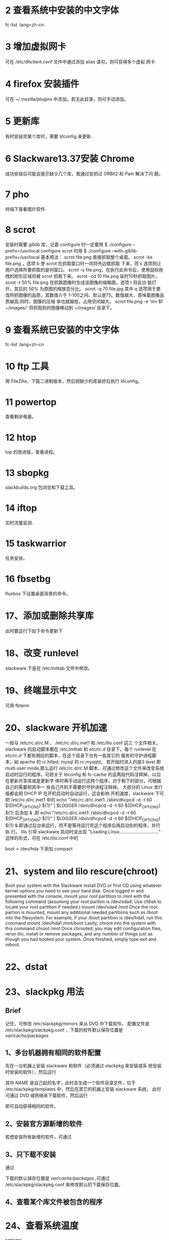 * 2 查看系统中安装的中文字体
   fc-list :lang=zh-cn
* 3 增加虚拟网卡
   可在 /etc/dhclient.conf 文件中通过添加 alias 语句，则可获得多个虚拟
   网卡.
* 4 firefox 安装插件
   可在 ~/.mozilla/plugins 中添加。若无此目录，则可手动添加。
* 5 更新库
   有时安装完某个库时，需要 ldconfig 来更新.
* 6 Slackware13.37安装 Chrome
  成功安装后可能会提示缺少几个库，我通过安抓过 ORBit2 和 Pam 解决了问
  题。
* 7 pho
  终端下查看图片软件.
* 8 scrot
  安装时需要 giblib 库，记着 configure 时一定要用
  $ ./configure --prefix=/usr/local
  configure scrot 时用
  $ ./configure --with-giblib-prefix=/usr/local
  基本用法：
  scrot file.png 直接抓取整个桌面。
  scrot -bs  file.png ，选项 b 使 scrot 在抓取窗口时一同将外边框抓取
  下来，而 s 选项则让用户选择所要抓取的是何窗口。
  scrot -s file.png，在执行此命令后，使用鼠标拖拽的矩形区域将被 scrot
  抓取下来。
  scrot -cd 10 file.png 延时10秒抓取图片。
  scrot -t 50% file.png 在抓取图像时生成该图像的缩略图，选项 t 将此功
  能打开，其后的 50% 为原图的缩放百分比。
  scrot -q 70 file.jpg 其中 q 选项用于更改所抓图像的品质，其数值介于
  1-100之间，默认是75。数值越大，意味着图像品质越高;同时，图像的压缩
  率也就越低，占用空间越大。
  scrot file.png -e 'mv $f ~/images/' 将抓取到的图像移动到 ~/images/
  目录下。
* 9 查看系统已安装的中文字体
   fc-list :lang=zh-cn
* 10 ftp 工具
   用 FileZilla，下载二进制版本，然后把缺少的库装好后执行 ldconfig。
* 11 powertop
   查看剩余电量。
* 12 htop
   top 的改进版，查看进程。
* 13 sbopkg
   slackbuilds.org 包浏览和下载工具。
* 14 iftop
   实时流量监测.
* 15 taskwarrior
   任务安排。
* 16 fbsetbg
   fluxbox 下设置桌面背景的命令。 
* 17、添加或删除共享库
   此时要运行下如下命令更新下
   # ldconfig
* 18、改变 runlevel
   slackware 下是在 /etc/inittab 文件中修改。
* 19、终端显示中文
   可用 fbterm
* 20、slackware 开机加速
   一般与 /etc/rc.d/rc.M 、 /etc/rc.d/rc.inet1 和 /etc/lilo.conf 这三
   个文件相关。
   slackware 的启动脚本都在 /etc/inittab 和 /etc/rc.d/ 目录下。每个
   runlevel 在 /etc/rc.d/ 下都有相应的脚本，在这个目录下也有一些其它的
   服务的守护进程脚本，如 apache 的 rc.httpd, mysql 的 rc.mysqld。
   若开始时进入的是3 level 即 multi user mode,那么运行 /etc/rc.d/rc.M
   脚本，可通过修改这个文件来改变系统启动时运行的程序。可把关于
   ldconfig 和 fc-cache 的这两段代码注释掉，以后在更新共享库或是更新字
   体时再手动运行这两个程序。对于剩下的部分，可根据自己的需要把其中一
   些自己开机不需要的守护进程注释掉。
   大部分的 Linux 发行版都会把 DHCP IP 在开机启动时自动运行，这会影响
   开机速度，slackware 下可把 /etc/rc.d/rc.inet1 中的
   echo "/etc/rc.d/rc.inet1:  /sbin/dhcpcd -d -t 60 ${DHCP_OPTIONS} ${1}" | $LOGGER
   /sbin/dhcpcd -d -t 60 ${DHCP_OPTIONS} ${1}
   后添加 & ,即
   echo "/etc/rc.d/rc.inet1:  /sbin/dhcpcd -d -t 60 ${DHCP_OPTIONS} ${1}" | $LOGGER
   /sbin/dhcpcd -d -t 60 ${DHCP_OPTIONS} ${1} &
   即通过后台来运行，而不是等待运行完这个程序后再启动别的程序，并行执
   行。
   lilo 引导 slackware 启动时会出现 "Loading
   Linux..............................."
   这样的形式，可在 /etc/lilo.conf 中的
   # Start LILO global section
   boot = /dev/hda
   下添加
   compact
* 21、system and lilo rescure(chroot)
   Boot your system with the Slackware install DVD or first CD using
   whatever kernel options you need to see your hard disk. Once logged
   in and presented with the console, mount your root partition to
   /mnt with the following command (assuming your root partion is
   /dev/sda4. Use cfdisk to locate your root partition if needed.)
   mount /dev/sda4 /mnt
   Once the root partion is mounted, mount any additional needed
   partitions such as /boot into the filesystem. For example, if your
   /boot partition is /dev/hda1, run this command
   mount /dev/hda1 /mnt/boot
   Lastly, chroot into the system with this command
   chroot /mnt
   Once chrooted, you may edit configuration files, rerun lilo,
   install or remove packages, and any number of things just as though
   you had booted your system. Once finished, simply type exit and
   reboot.
* 22、dstat
* 23、slackpkg 用法
** Brief
   记住，可修改 /etc/slackpkg/mirrors 来从 DVD 中下载软件。
   配置文件是 /etc/slackpkg/slackpkg.conf ，下载的软件默认保存位置是
   /var/cache/packages/
** 1、多台机器拥有相同的软件配置
    先在一台机器上安装 slackware 和软件（必须通过 slackpkg 来安装或系
    统安装时安装的软件），然后运行
    # slackpkg generate-template NAME
    其中 NAME 是自己起的名字，此时会生成一个软件目录文件，位于
    /etc/slackpkg/templates 中，然后在其它的机器上安装 slackware 系统，
    此时可通过 DVD 或网络来下载软件，然后运行
    # slackpkg install-template NAME
    即可自动获得相同的软件。
** 2、安装官方源新增的软件
    # slackpkg install-new
    若想安装所有新增的软件，可通过
    # slackpkg install slackware
** 3、只下载不安装
    通过
    # slackpkg download 软件名
    下载的默认保存位置是 /var/cache/packages/ ,可通过
    /etc/slackpkg/slackpkg.conf 来修改默认的下载保存位置。
** 4、查看某个库文件被包含的程序
   # slackpkg file-search 库
* 24、查看系统温度
   sensors
* 25、查看二进制程序的依赖关系
   $ objdump -x 程序 | grep NEEDED
   or
   $ readelf -d 程序
   or
   $ ldd 程序
   但这些不会跟踪 runtime dependencies，这种依赖指的是编译时不需要这种
   包，但在程序运行时得载入。
* 26、重装 windows 后如何恢复 lilo？
   有两种方法。
   1) 通过 Slackware 的 LiveDVD 进入安装界面，设置 / 分区时，不格式化，在安装程
   序部分，选个小点儿的包安装，然后安装 lilo 即可。
   2）先备份当前的 MBR (Master Boot Record)，可用如下方法：
   # dd if=/dev/hda of=/home/flyer/boot.mbr bs=512 count=1
   然后找个 liveCD，挂载上 boot.mbr 保存的分区，如我保存在 /home 分区
   下，即 sda7,然后输入： 
   # dd if=/mnt/sda7/flyer/boot.mbr of=/dev/hda bs=512 count=1
   这时重写了 MBR，重启电脑即可。
* 27、把普通用户加入到如下组中
   1) audio - access to audio Devices
   2) cdrom - access to cdrom/dvds
   3) floppy - access to floppy drives
   4) plugdev - access to flash drives
   5) video - access to framebuffer devices(/dev/fb0)
   6) power - allows users to control HAL suspend, hybernate, and
      shutdown
   7) netdev - allows users to control wicd for wireless networking
   The correct list sometimes changes with Slackware version upgrates,
   so see CHANGES_AND_HINTS.TXT for updated information.
* 28、How do I get CPU frequency scaling?
   Change "CPUFREQ=battery" to "CPUFREQ=on" in /etc/rc.d/rc.modules
* 29、fluxbox 修改时间显示
   在 toolbar 中单击右键，选中 Edit Clock Format，然后修改，参数为：
   %a - abbreviated weekday name according to the current locale
   %A - full weekday name according to the current locale
   %b - abbreviated month name according to the current locale
   %B - full month name according to the current locale
   %c - preferred date and time representation for the current locale
   %C - century number (the year divided by 100 and truncated to an
   integer, range 00 to 99)
   %d - day of the month as a decimal number (range 01 to 31)
   %D - same as %m/%d/%y
   %e - day of the month as a decimal number, a single digit is
   preceded by a space (range '1' to '31')
   %G - The 4-digit year corresponding to the ISO week number (see
   %V). This has the same format and value as %Y, except that if the
   ISO week number belongs to the previous or next year, that year is
   used instead.
   %h - same as %b
   %H - hour as a decimal number using a 24-hour clock (range 00 to
   23)
   %l - hour as a decimal number using a 12-hour clock (range 01 to
   12)
   %j - day of the year as a decimal number (range 001 to 366)
   %m - month as a decimal number (range 01 to 12)
   %M - minute as a decimal number
   %n - newline character
   %p - either 'a.m.' or 'p.m.' according to the given time value, or the
   corresponding strings for the current locale
   %r - time in a.m. and p.m. notation
   %R - time in 24 hour notation
   %S - second as a decimal number
   %t - tab character
   %T - current time, equal to %H:%M:%S
   %u - weekday as a decimal number [1,7] with 1 representing Monday 
* 30、How do I get audio working?
   1)Is your user account a member of the audio group?
   2) Have you run *alsamixer* to set your volume levels, which may be
      muted and/or zeroed by default?
   3)Have you run *alsactl store* to save your volume settings? 
* 31、How can I avoid crashes when I log out?
  This happens to some people who use KDM.
  Uncomment (remove the hash from) the /#TerminateServer=ture/ line
  in /etc/kde/kdm/kdmrc to solve it.
* 32、dia 画图软件
* 33、Virtualbox
** 1、VirtualBox设置共享文件夹
  虚拟系统是 linux ,则在虚拟的系统下输入
  $ sudo mount -t vboxsf 主系统下共享文件夹 /mnt
  (前提是要装好Virtualbox Guest Additions，若提示vboxsf参数错误，改下"
  主系统下共享文件夹"的大小写)
** 2、添加支持 USB、PXE扩展
    先去 Virutalbox 官网下载 Virtualbox_extension_pack,然后打开
    Virtualbox，File->Preferences->Extensions，然后按提示安装即可。有
    时安装失败是因为权限不够，可以 root 身份打开 Virtualbox 来安装扩展。
    Virtualbox 有很多扩展，可以学学看。
* 34、修改 Linux 环境变量
** 1、永久修改
    修改 /etc/profile 或 ~/.profile，采用如下格式 
    export TMP=tmpfs
    然后运行 
    # source /etc/profile
    即可立即生效，某则重启时才会生效.
** 2、临时修改
    采用如下格式时，只对当前 shell 临时有效，关闭该 shell 后失效:
    $ export TMP=tmpfs
    使用如下命令可删除指定的环境变量
    $ unset TMP=tmpfs
* 35、更新 bashrc 或 profile
  可用 source 命令，也可重启电脑.
* 36、distcc
** 1、简介
    Distcc 是一个分布式编译软件，与 gcc 配合使用，将编译任务分布到网络中
    的参与主机。它包含一个服务器 distccd 和一个客户端程序。
** 2、安装
    ./autogen.sh       # If "configure" does not already exist.
    ./configure
    make
    make check         # Optional! Should have python >= 2.4 installed.
    make install       # You may need to use "sudo" for this command.
    make installcheck  # Optional! Should have python >= 2.4 installed.
** 3、使用
    可用 root 身份或普通用户身份启动 distccd，采用如下格式:
    # distccd --daemon --allow IP地址
    或
    $ distccd --daemon --allow IP地址
    然后在 ~/.bashrc 中添加如下语句：
    export DISTCC_HOSTS="mymachine other_machine"
    其中, "mymachine" 指主机机器的 HOSTNAME,"other_machine" 指其它机器的
    HOSTNAME.注意，排在前面的机器似乎会先工作，即可把配置高的机器放在最
    前面。然后通过如下命令更新 .bashrc
    $ source ~/.bashrc
    但这种方式对于不同的机器可能不能起到效果，Slackware 可添加到
    ~/.profile 中，若
    $ echo $DISTCC_HOSTS
    仍显示为空的话，就手动添加：
    $ export DISTCC_HOSTS="mymachine other_machine"
    解压源码包，进入源码包目录，先 configure,用如下格式:
    $ CC=distcc ./configure
    然后使用 make 编译，可采用如下格式
    $ make -j num
    其中 "num" 指 gcc 一次需要编译多少内容，在 distcc 工作的机器中平均分
    配这些任务。
    可用如下命令来实时关注 distcc 的工作状态
    $ distccmon-text 2
    其中， '2' 为隔多少时间刷新一遍显示结果。
** 4、注意事项
    若能保持对 distcc 集群中的所有节点使用相同版本的 gcc，则 distcc 程序
    可获得最佳工作状态;若这些节点使用的是不同版本，则可能导致编译不稳定，
    甚至可能导致编译过程完全失败。
* 37、与模块相关的命令
  insmod, rmmod, lsmod, modprobe, modinfo
* 38、git
** 1、修改默认的编辑器
   在工作目录中的 ./.git/config 中的 [core] 中添加
   editor = 编辑器
   即可.
* 39、使用 Alien 的 Slackware 包
   http://connie.slackware.com/~alien/slackbuilds/ 
   从这个网站上下载，具体步骤看这个网页的介绍。
* 40、更新 ~/.Xresources 配置
  更新完后，可通过
  $ xrdb .Xresources
  来启动刚配置的效果。
* 41、slackware 安装字体（感觉还是有些问题)
  先安装字体，在字体所在目录依次执行
  # mkfontscale
  # mkfontdir
  # fc-cache -f
  然后在 /etc/X11/xorg.conf-vesa 和 /etc/fonts/fonts.conf 中添加自己
  所在路径，接着执行下
  # fc-cache -fv 即可。
* 42、查看磁盘大小
   使用 df 命令可查看所有分区的大小和使用情况。
   使用 du 可查看具体的目录的大小的情况。
* 43、查看硬件相关信息
  可用 
  # dmidecode 参数
  具体用法 man 一下。
* 44、查看连接在 PCI 总线上所有硬件的信息
  # lspci
* 45、挂载相关
** 1、加载的模块
   查看当前加载的模块
   # lsmod
   加载新的模块
   # insmod 模块
   或
   # modprobe  模块
   卸载模块
   # rmmod 模块
** 2、查看当前设备，包括插入的外设，如 U 盘
  $ cat /proc/partitions
  或
  # fdisk -l
  查看已挂载设备，可用
  # mount
  或 
  # mount -l
  或
  $ cat /proc/mounts
  或
  $ cat /etc/mtab 
** 3、查看使用某个挂载设备的进程
   # fuser 挂载点
** 4、自动挂载
   这与 hal 服务相关，可在 /etc/dbus-1/system.d/hal.conf 中配置 hal 的
   相关信息。
** 5、设置显示编码
   挂载后可能发现设备显示的是乱码，可在 mount 命令后加参数 -o
   codepage=数字 或 -o iocharset=编码类型 ，codepage 指定文件系统的代
   码页，简体中文代码页是 936, iocharset 指定字符集，简体中文一般用
   cp936、gb2312、utf8
** 6、增加普通用户权限
   默认挂载的设备，普通用户是不能写的，有的设置没有读的权限，这是由于
   umask 的设置造成的，可在 mount 后加参数 -o umask=000 ，这样普通用户
   就有了对此挂载设备的所有权限。
** 7、挂载光盘
   # mount /dev/cdrom 挂载点 -t iso9660 -o loop
** 8、把已挂载设备挂载在另一个位置
   # mount --bind old_dir new_dir
   取消这个操作，可用 
   # mount --move old_dir new_dir
   注意，第二个命令中的 old_dir 和 new_dir 是相对当前操作而言的。
** 9、kill 与设备相关的进程
   有时 mount 的设备无法卸载，可使用 
   $ fuser -k 设备名
   直接 kill 掉所有与该设备应用相关的进程，然后就可卸载了。
   或用
   $ fuser -k 挂载点
   有时后者更有用。
* 46、无线网络
  我的电脑在 Slackware 下需要支持 ath5k 模块才能使用无线网卡，但指示灯
  不亮，可使用 wicd 来使用无线网络，命令依次为
  # wicd
  # wicd-client
* 47、扫描网络服务端口
  可用 nmap 命令。
* 48、磁盘恢复工具
  TestDisk.
* 49、查找某个变量或函数
  可用 grep 命令，形如：
  $ grep var(or function) file
* 50、根据名字终止进程
  假如进程名字是 prog，可用如下方式终止该进程：
  # pkill prog
* 51、fluxbox 永久设置桌面背景
  在 ~/.fluxbox/init 中添加
  session.screen0.rootCommand: fbsetbg -f 图片位置
* 52、安装 wireshark
  安装后运行下
  # ld-config
  后即可使用 wireshark
* 53、查看系统信息
  $ cat /proc/cpuinfo
  查看 CPU 信息
  $ cat /proc/meminfo
  查看内存信息
  $ cat /proc/ioports
  查看 I/O 端口
  $ cat /proc/swaps
  查看交换分区信息
  $ cat /proc/interrupts
  查看中断信息
  $ cat /proc/partitions
  查看磁盘分区
  $ cat /proc/bus/usb/devices
  查看 USB 设备
  $ cat /proc/bus/input/devices
  查看输入设备:键盘鼠标 
  $ cat /proc/bus/pci/devices
  查看系统负载
  # lspci
  查看 PCI 设备
  # lsusb
  查看 USB 设备
  # vmstat
  报告虚拟内存统计信息
  # fdisk -l
  查看分区信息
  # hdparm -i /dev/sda
  查看磁盘参数
  # df -h
  查看分区信息
  # dmidecode
  读取系统 DMI 表来显示硬件和 BIOS 信息
  # lsmod
  当前加载的驱动
  # dmesg
  查看开机检查的硬件,可使用 grep 过滤: eth, cpu, mem, pci, usb, vga, sda...
  # uptime 
  查看系统负载 
  $ cat /etc/issue
  查看当前 OS 版本信息
  $ getconf LONG_BIT
  查看 CPU 运行模式,结果若为 32 表示当前 CPU 运行在 32 bit 模式下,但不代表 CPU 不支持 64 bit.
  $ cat /proc/cpuinfo | grep flags | grep 'lm' | wc -l
  查看 CPU 是否支持 64 bit,若结果大于 0,说明支持 64 bit 计算,其中 'lm' 指 long mode, 支持 lm 则是 64 bit.
  $ lscpu
  查看 CPU 信息概要
* 54、slackware 固定 /etc/resolv.conf
  由 
  $ man 5 rc.inet1.conf
  可知，通过在 /etc/rc.d/rc.inet1.conf 的网卡下添加
  DHCP_KEEPRESOLV[0]="yes"
  即可。
  但这个似乎有问题，可修改 /etc/dhcpcd.conf，在其中添加
  nohook resolv.conf
* 55、查看常用函数的实现
  在 gcc 源码包中带的有。
* 56、帮助文档
  /usr/doc 其中 Linux-FAQs Linux-HOWTOs Linux-PAMs 挺有用的。
* 57、查看目录的含义
  $ man 7 hier
* 58、搜索命令
  常用的有 which、whereis、find、slocate,其中 which 和 whereis 只能搜索程序，不
  能搜索其它文件。slocate 是通过数据库来搜索某个文件或程序，更新数据库用如下命
  令:
  # updatedb
* 59、网络配置命令 netconfig
* 60、slackware 安装新内核
  /System.map/ : The system map file for this kernel
  /bzImage/ : The actual kernel image
  /config/ : The source configuration file for this kernel
  How to install a new kernel: 
  To use a kernel, copy the *System.map* and *config*
  files to your */boot* directory and copy the kernel image to
  */boot/vmlinuz*. Run */sbin/lilo(8)* to install LILO for the new kernel, and
  then reboot your system. That's all there is to installing a new kernel.
  The kernels that end with a *.i* are IDE kernels. That is, they include no SCSI
  support in the base kernel. The kernels that end with *.s* are SCSI
  kernels. They include all the IDE support in *.i* kernels, plus SCSI support.
* 61、modules
  Kernel modules are another name for device drivers that can be inserted into a
  running kernel.
  Modules are stored in the */lib/modules/kernelversion* directory on your
  system. They can be loaded at boot time through the *rc.modules* file. To see a
  list of modules that are currently active, use the *lsmod(1)* command.
  To remove a module, you use the *rmmod(1)* command. Modules can be loaded by the
  *modprobe(1)* or *insmod(1)* command. *modprobe* is usually safer because it
  will load any modules that the one you're trying to load depends on.
  Users can use the kernel autoloader for module management. By default, Slackware
  includes *kmod* in its kernels. *kmod* is a kernel option that enables the
  kernel to automatically load modules as they are requested. For more information
  on *kmod* and how it is configured, see */usr/src/linux/Documentation/kmod.txt*.
* 62、strings 命令
  查看文件中的字符串，也包括可执行文件。
* 63、与环境变量相关的程序
  set、unset、export
* 64、screen
  It's a terminal emulator that has virtual terminal like capabilities.
  All *screen* commands are prefixed with a CTRL+A keystroke, e.g., CTRL+A+C
  creating a new terminal session, CTRL+A+N switching to the next terminal,
  CTRL+A+P switching to the previous terminal.
  
  添加新窗口: C-a c
  杀掉当前窗口: C-a k
  切换到下一个窗口: C-a n
  切换到前一个窗口: C-a p

  若需要长时间在开发机上运行一个程序，但担心 ssh 断后程序中断，可通过 screen 的
  会话控制功能来控制.
  先执行
  $ screen
  在当前的会话中运行程序。若此时想退出该会话，按下组合键 "C-a d" 退出该会话，此
  时即使中断了 ssh 也不会担心程序被终止.通过
  $ screen -ls
  可查看当前有多少个会话，假如其中有如下的会话
  25566.pts-56.dev-flyer
  要转到该会话下，通过如下命令运行
  $ screen -r 25566

  若需要频繁使用 screen 的该功能，可建立别名来减少输入

  alias sls='screen -ls'
  alias srun='screen -r'
* 65、查询指定用户信息(可以是远程用户)
  $ finger 用户或邮箱
* 66、网络工具
** 1、host
** 2、nslookup
** 3、dig
** 4、traceroute
** 5、ncftp
   ftp 工具，增强了一些功能。
** 6、聊天工具
   wall
   talk
   ytalk
   write
* 67、压缩与解压缩
** gzip 
   $ gzip -9 filename
   会获得最大的压缩率. gzip 压缩文件后会覆盖掉原来的文件.
** bzip2
   用法同 gzip,压缩率也比 gzip 好,但压缩时比较占 CPU.
** tar
** zip
** unzip
** p7zip
** 7z
* 68、Slackware 包管理
** pkgtool
** installpkg
** removepkg
** upgradepkg
** rpm2tgz/rpm2targz
* 69、关机和重启方法
  有三类关机和重启方法：
  第一类是使用 shutdown 命令：
  # shutdown -h now
  直接关机
  # shutdown -h time
  在 time 秒后关机.
  # shutdown -r now
  立即重启.
  # shutdown -r time
  在 time 秒后重启。
  第二类是使用 halt 和 reboot 命令:
  # reboot
  立即重启电脑。
  # halt
  立即关机。
  第三类是使用 telinit 命令：
  # telinit 0
  立即关机。
  # telinit 6
  立即重启。
* 70、crontab 
  可用
  $ crontab -e
  来修改要执行的命令。在 root 下执行这个命令添加预执行的程序时，发现最终没有添加
  进去，不知什么原因，可进入 /var/spool/cron/crontabs/ 目录下修改 root 文件来实
  现。
  在 crontab 中设置执行脚本会出现问题，因为 crond 只载入三个环境变量 HOME、USER、
  SHELL，一般的解决方法是在输入命令时先转到脚本所在的目录然后再执行。
* 71、有用的命令
  netstat 显示网络状态
  vmstat  显示虚拟内存状态
  iostat  显示 I/O 状态
  basename 字符串参数的基本名称
  expr    做运算
* 72、随机数
  在 bash、ksh 等 shell 解释器中有个环境变量 RANDOM，是个随机数，可以用来产生随
  机数。
* 73、使输出反白显示
  在 
  $ tput smso
  和
  $ tput rmso
  之间添加的数据都会反白显示。该技巧在 shell 脚本中比较有用。
* 75、数制转换
  命令行下可用 printf 命令，如把十进制数转化为八进制数：
  $ printf %o 十进制数
  把十进制转化为十六进制:
  $ printf %x 十进制数

* 76、强大的计算工具
  命令行下有个可计算任意精度的程序 bc.
* 77、删除重复的行 uniq
  这个命令可删除文件中上下挨着的重复的行。
  若显示当前文件中的非重复的行，用
  $ cat 文件名 | uniq
  若想把文件中挨着的重复的行删去后保存入另一个文件中，用 
  $ uniq 原文件 新的文件

* 78、sed 删除文件中的空白行
  $ cat 文件 | sed /^$/d
* 79、对输出的文本不显示前几行
  当在终端上显示某些文本内容而不想要前几行时，以不显示第一行为例，使用如下命令:
  $ cat 文件 | tail +2
  其中 tail 的参数为不显示的前几行加 1.
* 80、程序流程图软件
  dia
* 81、diff
  除了可以比较文件的不同，还可以制作补丁，后者用户很大。
  $ diff -uN old new > old.patch
  比较 old 和 new 文件的不同，对 old 文件制作补丁。
  $ patch -p0 < old.patch
  向 old 文件打入补丁。
  $ patch -RE -p0 < old.patch
  去除补丁，恢复成原来的文件。
* 82、交互式 python 的增强工具
  ipython
* 83、stat
  查看文件和文件系统的状态。
* 84、通过 inode 删除文件或重命名文件
  有时文件名不好打出来，删除这个文件很麻烦，此时就可以通过 inode 来删除这个文件，
  命令为：
  $ find . -inum inode号 -exec rm {} \;
  重命名文件
  $ find . -inum inode号 -exec mv {} 新名 \;
* 85、磁盘检测工具
  smartmontools
  基本用法：
  先运行 smartd 后台程序。
  1993 年之后的硬盘一般都支持 SMART (Self Monitoring  Analysis and Reporting
  Technology 自动检测分析及报告技术)。
  检测磁盘是否支持 SMART 技术：
  # smartctl -i <device>
  若磁盘不支持，则可开启：
  # smartctl --smart=on --offlineauto=on --saveauto=on <device>>
  检查磁盘状况，若显示 PASSED，则良好，若显示 FAILURE，则磁盘有问题：
  # smartctl -H <device>
  显示磁盘详细状况
  # smartctl -A <device>
  显示结果解释：FLAG是标记，标准数值(VALUE)应当小于或等於关键值(THRESH)。WHEN_FAILED 代表错误
  信息，上面显示的WHEN_FAILED纵行是空行，说明硬盘没有故障。如果WHEN_FAILED显示数
  字，表明硬盘磁道可能有比较大的坏道。
  后台检测硬盘，消耗时间短 
  # smartctl -t short <device> 
  后台检测硬盘，消耗时间长   
  # smartctl -t long <device> 
  前台检测硬盘，消耗时间短
  # smartctl -C -t short <device> 
  前台检测硬盘，消耗时间长
  # smartctl -C -t long <device> 
  终止后台检测
  # smartctl -X <device>
* 86、磁盘无法引导
  可能有以下原因：
  1、分区表坏了，在 linux 下通过 fdisk 命令无法检测出磁盘信息。但可以试着用
  dmesg 命令查看相应的磁盘信息，找相应的驱动模块来引导起磁盘。
  2、磁盘接口坏了，这时可换个壳试试。
  3、磁盘芯片坏了，表现是磁盘无转动的声音。
  前两种情况还有机会读取磁盘中的信息，第三种情况就无法读取磁盘信息了。
* 87、搭建 DNS 服务器
  可以尝试使用 dnsmasq.
* 88、openbox 改变 workplace
  按着 Ctrl-Shift ，通过左右键来选取 workplace
  若此时光标在一个进程上，如 Emacs 上，则 Emacs 被移动到制定的 workplace 中。

* 89、文件编码转换
  convmv 或 iconv
  
  例:
  $ iconv -f 源编码 -t 目标编码 文件 -o 转换后的文件
* 90、分大文件和拼装文件
  用 lxsplit 或 split 命令。
* 91、mplayer 加载字幕
  mplayer 可自动加载同目录下的名字相同的电影的字幕(后缀不同)。
  也可用如下方式指定:
  $ mplayer 电影名 -sub 字幕
  有时会出现乱码，可用
  $ mplayer 电影名 -sub 字幕 -subcp 编码方式(如 gbk)
* 92、slackware 禁止长时间不动电脑时屏幕变黑
  在 ~/.xinitrc 文件中添加如下语句:
  /usr/bin/xset -dpms
  /usr/bin/xset s off
* 93、mysql 设置密码
  # mysqladmin -u root password "yourpassword"
* 94、查看文件编码
  enca
* 95、wget 用法
  $ wget -c URL
  继续下载 URL，用在当中断时再下载文件。
  $ test.org --spider URL
  wget 作为爬虫，检测 URL 是否存在，但不下载。
  $ wget -4 URL
  $ wget -6 URL
  前者是只连接 IPv4 地址，后者是只连接 IPv6 地址。
  $ wget --user=名字 --password=密码 URL
  若 ftp 或其它下载需要用户名和密码时，用这种方式。
  $ wget -p 目录 URL
  指定下载的文件储存在指定目录中。
  -r 
  参数指明递归下载
  -l 深度
  指明下载的最大深度，默认的下载最大深度是 5.
* 96、kill 僵死的进程
  有时关闭进程后通过 ps 命令发现它依然存在，且加了  <defunct> 信息，通过 kill -9
  也无法把它结束，此时，有两种方法可以试试:
  法一:
  在 /proc 目录下找到该进程，删除它所在的目录
  法二:
  通过如下命令查看僵死进程的父进程
  $ ps anl | grep "Z"
  然后 kill 掉该僵死进程的父进程，则它会被 init 进程"等待"，理论上会自动被结束。
  若这两种方法都不行，则重启系统。
  容易出现这种情况的是 Firefox，主要是因为:
  Firefox is trying to get more bits for its random number pool by calling
  netstat, a fairly common kludge on other OSes. 
* 97、保存当前的声音设置
  # alsactl store
* 98、修改键盘映射
  用 xmodmap 命令。
  可先建立 ~/.xmodmap 文件，然后在 ~/.profile 中添加
  xmodmap ~/.xmodmap
  语句，这样每次启动时都会修改键盘映射。
  按键名称在 /usr/include/X11/keysymdef.h 中定义。
* 99、抓包分析包的工具
  tcpdump.
* 100、网络流量监测工具
  nethogs
  可以显示每个进程的带宽占用程度。
* 101、thunderbird
** 1、载入 gmail 联系人
   下载 gContactSync 插件。
* 102、python 包管理器
  pip
* 103、netbeans 乱码
  先把 .ttf 字体文件复制到在 JAVAPATH/jre/lib/fonts/fallback/ 目录下，没有这个目
  录自行建立一个，然后修改 netbeans.conf 文件，在 
  netbeans_default_options 最后添加如下语句:
  -J-Duser.language=zh -J-Duser.country=CNs -J-Dfile.encoding=UTF-8
* 104、CL 环境
  在 emacs 下，可用 SLIME.
   也可以用 SBCL.

* 105、emacs 中退出 slime
  按下逗号，在提示中输入 "quit".
* 106、kde 开机自动启动工具
  把想要开机启动的程序放在 ~/.kde/Autostart 目录下。
* 107、kde 使用
  一般先要把 virtuoso-t、nepomuk 和 akonadi 都 kill 掉，它们太占 cpu 资源了，而
  且对于普通用户用处并不太大。
  还有，要在 "System Settings"->"Application Appearance"->"Sytle" 中调整 CPU 的
  使用方式,还要把 "System Setting" 中的 "Desktop Search" 关于 nepomuk 去除掉。
* 108、配置声音
  通过 alsamixer 工具.
* 109、下载 JCC 和 PyLucenen
  $ svn co http://svn.apache.org/repos/asf/lucene/pylucene/trunk/jcc jcc
  $ svn co http://svn.apache.org/repos/asf/lucene/pylucene/
  安装 JCC 和 PyLucene 时，就按照官网上的教程.
  最好从 http://apache.etoak.com//lucene/pylucene/ 下载，通过 svn 下载 make 时有
  问题。
* 110、linux 下的 Evernote
  Nixnote
* 111、web 开发
  Heroku 支持 web 上的 ruby、python、java 等开发。
  Python web 开发还可以用 cgi、mod_python、WSGI.
* 112、升级 jdk 后找不到 libjava.so
  遇到这种问题，是系统找不到这个库的路径，先通过
  $ locate libjava.so
  定位它的位置，然后直接复制到 /lib 目录下。
  一个原则:缺哪个库，找到后放到 /lib 目录下……
* 113、矢量画图工具
  Inkscape.

* 114、Dnsmasq
  提供 DNS 缓存和 DHCP 服务功能。
* 115、书签同步工具
  xmarks
* 116、curl
  它可使用简单的正则表达式。
  显示网页信息:
  $ curl 网页地址
  保存网页:
  $ curl 网页地址 -o 保存命名
  以网页地址为名保存网页:
  $ curl -O 网页地址
* 117、laptop-mode
  让 Linux 内核调整为为 laptop 优化的。
  有这样的软件。

* 118、cpu frequecy
  软件 powernowd 可以调节 CPU 频率。
* 119、定位文件位置
  locate
* 120、局域网查看出口 IP
  $ curl ifconfig.me
* 121、ssh 免密码
  $ ssh-keygen -t rsa
  把生成的 id_rsa.pub 中的内容复制到目标机器的 ~/.ssh/authorized_keys 文件下即可.
* 122、ssh localhost 提示连接错误
  如果出现 
  ssh: connect to host localhost port 22: Connection refused
  这种错误，是因为 sshd 没有启动。在 slackware 下，通过 
  # sh /etc/rc.d/rc.sshd start
  命令即可启动。其它的 Linux 发行版用相应的命令来启动。
* 123、查看进程读取的文件
  lsof
* 124、chrome 查看连接相关的
  chrome://net-internals/#requests
* 125、去除 Windows 下编辑的文本末尾的 ^M
  除了可在编辑器中通过替换来删除，还可以通过 dos2unix 这个专门的工具来去除。

* 126、Linux 连接到外设投影时分辨率
  xrandr
* 127、音量控制软件
  kmix、aumix、alsamixer
* 128、slackware 下 adobe reader 的名字
  acroread
* 129、查看文件的扩展属性
  $ lsattr 文件名
  setxattr 命令族是修改文件扩展属性。还可以用 chattr 来修改。
  可通过 
  $ man 5 attr
  来详细了解。

* 130、查看系统里的所有锁 
  通过
  $ cat /proc/locks
  解释可参考 
  http://www.centos.org/docs/5/html/5.2/Deployment_Guide/s2-proc-locks.html 
* 131、网页加载速度评测及建议的工具
  google speedpage
* 132、grep
** 完全匹配
   $ grep -w '要查询的' 查询的文件
* 133、ssh 隧道
  $ ssh -D 自己设的端口 用户名@充当代理的机器的ip
  然后在浏览器中设置 SOCKS v5 代理， ip:port 为 127.0.0.1:本机设置的端口

  可能会因为网络的限制禁止连接某些端口，可以尝试在其它的机器上提供 ssh 端口转发
  服务。
  如本机不能通过 ssh 连接上，而另一台机器可以。假设另一台机器的 ip 是
  10.255.251.28，提供 ssh 服务的开的端口是 543，则在另一台机器上输入
  $ ssh -Nf -D 10.255.251.28:8532 -p 543 用户名@ssh服务ip或域名
  然后在本机浏览器设置代理的地方，修改 SOCKS Host 为 10.255.251.28，Port 改为
  8532 即可。
  这样的风险是，任何知道 10.255.251.28:8532 的人都可以使用这个 ssh 端口转发服务.
* 134、Linux 解析域名顺序
  1、/etc/hosts
  2、named
  3、DNS
* 135、验证软件的 md5 值
  在文件夹下必须有两类文件，一类是要验证的软件，另一类是提供的验证该软件的 md5
  值。假设软件名是 slackware14.iso，则 md5 文件名应该是 slackware14.iso.md5
  验证时，按如下类似的方法做:

  $ md5sum -c slackware14.iso.md5
  
  若软件没有被修改， 返回'ok'，否则，返回警告信息.
* 136、使用 deb 或 rpm 包
  若是 rpm 包，可通过 rmp2tgz 软件把它转化成 txz 包，然后通过 installpkg 来安装。
  对于 deb 包，也可通过 deb2tgz 软件来做成 txz 包，但它好象不是系统默认安装的软
  件。
  对于 deb 包，还可按如下方式进行(假设要转化 chrome.deb 包):
  
  $ mkdir -p work/pkg
  $ cd work
  $ ar -x /path/to/chrome.deb
  $ cd pkg
  $ tar xvf ../data.tar.lzma
  # makepkg -l y -c n /tmp/chrome.txz
* amarok 播放问题
  可参考
  http://www.linuxquestions.org/questions/slackware-14/amarok-doesnt-work-in-slackware-current-944685/#post4677683

  下载安装
  gst-plugins-bad-0.10.21-x86_64-1alien
  gst-plugins-base-0.10.32-x86_64-1
  gst-plugins-good-0.10.28-x86_64-2
  gst-plugins-ugly-0.10.18-x86_64-1_SBo
* 编译 PyQt
  先安装 sip,在 PyQT make 步骤时，需要先
  
  # cp -r /usr/include/phonon/ /usr/lib/qt/include/
  
  不然 make 时会报错.
* 使用 Xvfb
  按顺序运行如下命令
  
  $ Xvfb :100 -ac -screen 0 1024x768x8 &
  $ export DISPLAY=:100
  
  然后在当前环境下直接运行其它命令。

  但在 X 环境下，这个似乎有问题，看不出效果，仍然会运行图形界面。

  还有另一种方法，但可能会提示字体问题，可通过 '-fp' 指定字体路径:

  $ Xvfb -fp /usr/X11R6/fonts/TIF/ :100 -screen 0  1024x768x24
  $ export DISPLAY=:100

  然后再运行程序，这种方法我试了可以。

  还可以使用 xvfb-run 脚本，从网上搜一个，然后通过如下方式运行:
  
  $ sudo ./xvfb-run -a -e fb.log -w 5 python 要运行的脚本
  
  其中 'fb.log' 指运行 Xvfb 时记录信息的日志。

* 查看内存频率
  # dmidecode | grep -A 16 'Memory Device' | less
* 查看 KDE 版本
  $ kde4-config -v
* 画流程图的软件
  calligraflow
* chrome 中查看浏览器占用内存的情况
  通过在地址栏中输入
  chrome://memory-redirect
  来查看.
* 查看本机当前用户使用率最高的前 10 个 shell 命令
  history | awk '{CMD[$2]++;count++;} END { for (a in CMD )print CMD[ a ]" " CMD[ a ]/count*100 "% " a }' | grep -v "./" | column -c3 -s " " -t |sort -nr | nl | head -n10 
* grep && egrep
** 只显示满足匹配的文件名
   加 '-l' 参数
** 多个匹配
   用 egrep，如
   
   $ egrep '有货|无货' file.txt
* bc
** 单行使用
   $ echo "scale=2; 4 / 10" | bc

* printf && echo
** 功能
   打印信息，bash 下的 printf 能够对打印信息有更多的控制.
